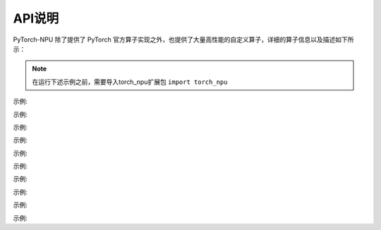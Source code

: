API说明
==========

PyTorch-NPU 除了提供了 PyTorch 官方算子实现之外，也提供了大量高性能的自定义算子，详细的算子信息以及描述如下所示：

.. note::

   在运行下述示例之前，需要导入torch_npu扩展包 ``import torch_npu``

.. py:function:: _npu_dropout(self, p) -> (Tensor, Tensor)
    :module: torch_npu

    不使用种子(seed)进行dropout结果计数,与torch.dropout相似，优化NPU设备实现

    :param Tensor self: 输入张量
    :param Float p: 丢弃概率

    :rtype: (Tensor, Tensor)

示例:

.. code-block:: python
    :linenos:

    >>> input = torch.tensor([1.,2.,3.,4.]).npu()
    >>> input
    tensor([1., 2., 3., 4.], device='npu:0')
    >>> prob = 0.3
    >>> output, mask = torch_npu._npu_dropout(input, prob)
    >>> output
    tensor([0.0000, 2.8571, 0.0000, 0.0000], device='npu:0')
    >>> mask
    tensor([ 98, 255, 188, 186, 120, 157, 175, 159,  77, 223, 127,  79, 247, 151,
        253, 255], device='npu:0', dtype=torch.uint8)

.. py:function:: copy_memory_(dst, src, non_blocking=False) -> Tensor
    :module: torch_npu

    从src拷贝元素到self张量，并返回self

    约束说明:

    copy_memory_仅支持NPU张量,copy_memory_的输入张量应具有相同的dtype和设备index

    :param Tensor dst: 拷贝源张量
    :param Tensor sr: 返回张量所需数据类型
    :param non_blocking: 如果设置为True且此拷贝位于CPU和NPU之间，则拷贝可能相对于主机异步发生,在其他情况下，此参数没有效果
    :type non_blocking: Bool,Default: ``False``

    :rtype: Tensor

示例:

.. code-block:: python
    :linenos:

    >>> a=torch.IntTensor([0,  0, -1]).npu()
    >>> b=torch.IntTensor([1, 1, 1]).npu()
    >>> a.copy_memory_(b)
    tensor([1, 1, 1], device='npu:0', dtype=torch.int32)

.. py:function:: empty_with_format(size, dtype, layout, device, pin_memory, acl_format)
    :module: torch_npu

    返回一个填充未初始化数据的张量

    :param ListInt size: 定义输出张量shape的整数序列,可以是参数数量(可变值)，也可以是列表或元组等集合
    :param dtype: 返回张量所需数据类型;如果值为None，请使用全局默认值(请参见torch.set_default_tensor_type()).
    :type dtype: torch.dtype,Default: ``None``
    :param layout: 返回张量所需布局
    :type layout: torch.layout, Default: ``torch.strided``
    :param device: 返回张量的所需设备
    :type device: torch.device, Default: ``None``
    :param pin_memory: 返回张量的所需设备
    :type pin_memory: Bool, Default: ``False``
    :param acl_format: 返回张量所需内存格式
    :type acl_format: Int, Default: ``2``

    :rtype: Tensor

示例:

.. code-block:: python
    :linenos:

    >>> torch_npu.empty_with_format((2, 3), dtype=torch.float32, device="npu")
    tensor([[1., 1., 1.],
            [1., 1., 1.]], device='npu:0')

.. py:function:: fast_gelu(self) -> Tensor
    :module: torch_npu

    gelu的npu实现,支持FakeTensor模式

    :param Tensor self: 输入张量(只float16、float32)

    :rtype: Tensor

示例:

.. code-block:: python
    :linenos:

    # Normal
    >>> x = torch.rand(2).npu()
    >>> x
    tensor([0.5991, 0.4094], device='npu:0')
    >>> torch_npu.fast_gelu(x)
    tensor([0.4403, 0.2733], device='npu:0')

    # FakeTensorMode
    >>> from torch._subclasses.fake_tensor import FakeTensorMode
    >>> with FakeTensorMode():
    ...     x = torch.rand(2).npu()
    ...     torch_npu.fast_gelu(x)
    >>> FakeTensor(..., device='npu:0', size=(2,))

.. py:function:: npu_alloc_float_status(self) -> Tensor
    :module: torch_npu

    生成一个包含8个0的一维张量

    :param Tensor self: 输入张量

    :rtype: Tensor

示例:

.. code-block:: python
    :linenos:

    >>> input    = torch.randn([1,2,3]).npu()
    >>> output = torch_npu.npu_alloc_float_status(input)
    >>> input
    tensor([[[ 2.2324,  0.2478, -0.1056],
            [ 1.1273, -0.2573,  1.0558]]], device='npu:0')
    >>> output
    tensor([0., 0., 0., 0., 0., 0., 0., 0.], device='npu:0')

.. py:function:: npu_anchor_response_flags(self, featmap_size, stride, num_base_anchors) -> Tensor
    :module: torch_npu

    在单个特征图中生成锚点的责任标志

    :param Tensor self: 真值框，shape为[batch, 4]的2D张量
    :param ListInt[2] featmap_size: 特征图大小
    :param ListInt[2] strides: 当前水平的步长
    :param Int num_base_anchors: base anchors的数量

    :rtype: Tensor

示例:

.. code-block:: python
    :linenos:

    >>> x = torch.rand(100, 4).npu()
    >>> y = torch_npu.npu_anchor_response_flags(x, [60, 60], [2, 2], 9)
    >>> y.shape
    torch.Size([32400])

.. py:function:: npu_apply_adam(beta1_power, beta2_power, lr, beta1, beta2, epsilon, grad, use_locking, use_nesterov, out = (var, m, v))
    :module: torch_npu

    adam结果计数。

    :param Scalar beta1_power: beta1的幂
    :param Scalar beta2_power: beta2的幂
    :param Scalar lr: 学习率
    :param Scalar beta1: 一阶矩估计值的指数衰减率
    :param Scalar beta2: 二阶矩估计值的指数衰减率
    :param Scalar epsilon: 添加到分母中以提高数值稳定性的项数
    :param Tensor grad: 梯度
    :param Bool use_locking: 设置为True时使用lock进行更新操作
    :param Bool use_nesterov: 设置为True时采用nesterov更新
    :param Tensor var: 待优化变量。
    :param Tensor m: 变量平均值。
    :param Tensor v: 变量方差。

.. py:function:: npu_batch_nms(self, scores, score_threshold, iou_threshold, max_size_per_class, max_total_size, change_coordinate_frame=False, transpose_box=False) -> (Tensor, Tensor, Tensor, Tensor)

    :module: torch_npu

    根据batch分类计算输入框评分，通过评分排序，删除评分高于阈值(iou_threshold)的框，支持多批多类处理。通过NonMaxSuppression(nms)操作可有效删除冗余的输入框，提高检测精度。NonMaxSuppression：抑制不是极大值的元素，搜索局部的极大值，常用于计算机视觉任务中的检测类模型。

    :param Tensor self: 必填值，输入框的tensor,包含batch大小,数据类型Float16，输入示例：[batch_size, num_anchors, q, 4]，其中q=1或q=num_classes
    :param Tensor scores: 必填值，输入tensor，数据类型Float16，输入示例：[batch_size, num_anchors, num_classes]
    :param Float32 score_threshold: 必填值，指定评分过滤器的iou_threshold，用于筛选框，去除得分较低的框，数据类型Float32
    :param Float32 iou_threshold: 必填值，指定nms的iou_threshold，用于设定阈值，去除高于阈值的的框，数据类型Float32
    :param Int max_size_per_class: 必填值，指定每个类别的最大可选的框数，数据类型Int
    :param Int max_total_size: 必填值，指定每个batch最大可选的框数，数据类型Int
    :param Bool change_coordinate_frame: 可选值， 是否正则化输出框坐标矩阵，数据类型Bool(默认False)
    :param Bool transpose_box: 可选值，确定是否在此op之前插入转置，数据类型Bool。True表示boxes使用4,N排布。 False表示boxes使用过N,4排布

    输出说明:
    :param Tensor nmsed_boxes: shape为(batch, max_total_size, 4)的3D张量，指定每批次输出的nms框，数据类型Float16
    :param Tensor nmsed_scores: shape为(batch, max_total_size)的2D张量，指定每批次输出的nms分数，数据类型Float16
    :param Tensor nmsed_classes: shape为(batch, max_total_size)的2D张量，指定每批次输出的nms类，数据类型Float16
    :param Tensor nmsed_num: shape为(batch)的1D张量，指定nmsed_boxes的有效数量，数据类型Int32
    
    :rtype: Tensor

示例:

.. code-block:: python
    :linenos:

    >>> boxes = torch.randn(8, 2, 4, 4, dtype = torch.float32).to("npu")
    >>> scores = torch.randn(3, 2, 4, dtype = torch.float32).to("npu")
    >>> nmsed_boxes, nmsed_scores, nmsed_classes, nmsed_num = torch_npu.npu_batch_nms(boxes, scores, 0.3, 0.5, 3, 4)
    >>> nmsed_boxes
    >>> nmsed_scores
    >>> nmsed_classes
    >>> nmsed_num

.. py:function:: npu_bert_apply_adam(lr, beta1, beta2, epsilon, grad, max_grad_norm, global_grad_norm, weight_decay, step_size=None, adam_mode=0, *, out=(var,m,v))

    :module: torch_npu

    adam结果计数

    :param Tensor var: float16或float32类型张量
    :param Tensor m: 数据类型和shape与exp_avg相同
    :param Tensor v: 数据类型和shape与exp_avg相同
    :param Scalar lr: 数据类型与exp_avg相同
    :param Scalar beta1: 数据类型与exp_avg相同
    :param Scalar beta2: 数据类型与exp_avg相同
    :param Scalar epsilon: 数据类型与exp_avg相同
    :param Tensor grad: 数据类型和shape与exp_avg相同
    :param Scalar max_grad_norm: 数据类型与exp_avg相同
    :param Scalar global_grad_norm: 数据类型与exp_avg相同
    :param Scalar weight_decay: 数据类型与exp_avg相同
    :param Tensor step_size: 默认值为None - shape为(1, ),数据类型与exp_avg一致
    :param Int adam_mode: 选择adam模式。0表示“adam”, 1表示“mbert_adam”, 默认值为0

    关键字参数:
    out (Tensor，可选) - 输出张量。

示例:

.. code-block:: python
    :linenos:

    >>> var_in = torch.rand(321538).uniform_(-32., 21.).npu()
    >>> m_in = torch.zeros(321538).npu()
    >>> v_in = torch.zeros(321538).npu()
    >>> grad = torch.rand(321538).uniform_(-0.05, 0.03).npu()
    >>> max_grad_norm = -1.
    >>> beta1 = 0.9
    >>> beta2 = 0.99
    >>> weight_decay = 0.
    >>> lr = 0.
    >>> epsilon = 1e-06
    >>> global_grad_norm = 0.
    >>> var_out, m_out, v_out = torch_npu.npu_bert_apply_adam(lr, beta1, beta2, epsilon, grad, max_grad_norm, global_grad_norm, weight_decay, out=(var_in, m_in, v_in))
    >>> var_out
    tensor([ 14.7733, -30.1218,  -1.3647,  ..., -16.6840,   7.1518,   8.4872], device='npu:0')

.. py:function:: npu_bmmV2(self, mat2, output_sizes) -> Tensor
    :module: torch_npu

    将矩阵“a”乘以矩阵“b”，生成“a*b”。支持FakeTensor模式

    :param Tensor self: 2D或更高维度矩阵张量。数据类型：float16、float32、int32。格式：[ND, NHWC, FRACTAL_NZ]
    :param Tensor mat2: 2D或更高维度矩阵张量。数据类型：float16、float32、int32。格式：[ND, NHWC, FRACTAL_NZ]
    :param ListInt[] output_sizes: 输出的shape，用于matmul的反向传播

    :rtype: Tensor

示例:

.. code-block:: python
    :linenos:

    >>> mat1 = torch.randn(10, 3, 4).npu()
    >>> mat2 = torch.randn(10, 4, 5).npu()
    >>> res = torch_npu.npu_bmmV2(mat1, mat2, [])
    >>> res.shape
    torch.Size([10, 3, 5])

.. py:function:: npu_bounding_box_decode(rois, deltas, means0, means1, means2, means3, stds0, stds1, stds2, stds3, max_shape, wh_ratio_clip) -> Tensor
    :module: torch_npu

    根据rois和deltas生成标注框。自定义FasterRcnn算子

    :param Tensor rois: 区域候选网络(RPN)生成的region of interests(ROI)。shape为(N,4)数据类型为float32或float16的2D张量。“N”表示ROI的数量, “4”表示“x0”、“x1”、“y0”和“y1”
    :param Tensor deltas: RPN生成的ROI和真值框之间的绝对变化。shape为(N,4)数据类型为float32或float16的2D张量。“N”表示错误数,“4”表示“dx”、“dy”、“dw”和“dh”
    :param Float  means0: index
    :param Float  means1: index
    :param Float  means2: index
    :param Float  means33: index, 默认值为[0,0,0,0], "deltas" = "deltas" x "stds" + "means"
    :param Float  stds0: index
    :param Float  stds1: index
    :param Float  stds2: index
    :param Float  stds3: index, 默认值：[1.0,1.0,1.0,1.0], deltas" = "deltas" x "stds" + "means"
    :param ListInt[2] max_shape: shape[h, w], 指定传输到网络的图像大小。用于确保转换后的bbox shape不超过“max_shape”
    :param Float  wh_ratio_clip: 当前水平的步长
    :param Int num_base_anchors: “dw”和“dh”的值在(-wh_ratio_clip, wh_ratio_clip)范围内

    :rtype: Tensor

示例:

.. code-block:: python
    :linenos:

    >>> rois = torch.tensor([[1., 2., 3., 4.], [3.,4., 5., 6.]], dtype = torch.float32).to("npu")
    >>> deltas = torch.tensor([[5., 6., 7., 8.], [7.,8., 9., 6.]], dtype = torch.float32).to("npu")
    >>> output = torch_npu.npu_bounding_box_decode(rois, deltas, 0, 0, 0, 0, 1, 1, 1, 1, (10, 10), 0.1)
    >>> output
    tensor([[2.5000, 6.5000, 9.0000, 9.0000],
            [9.0000, 9.0000, 9.0000, 9.0000]], device='npu:0')